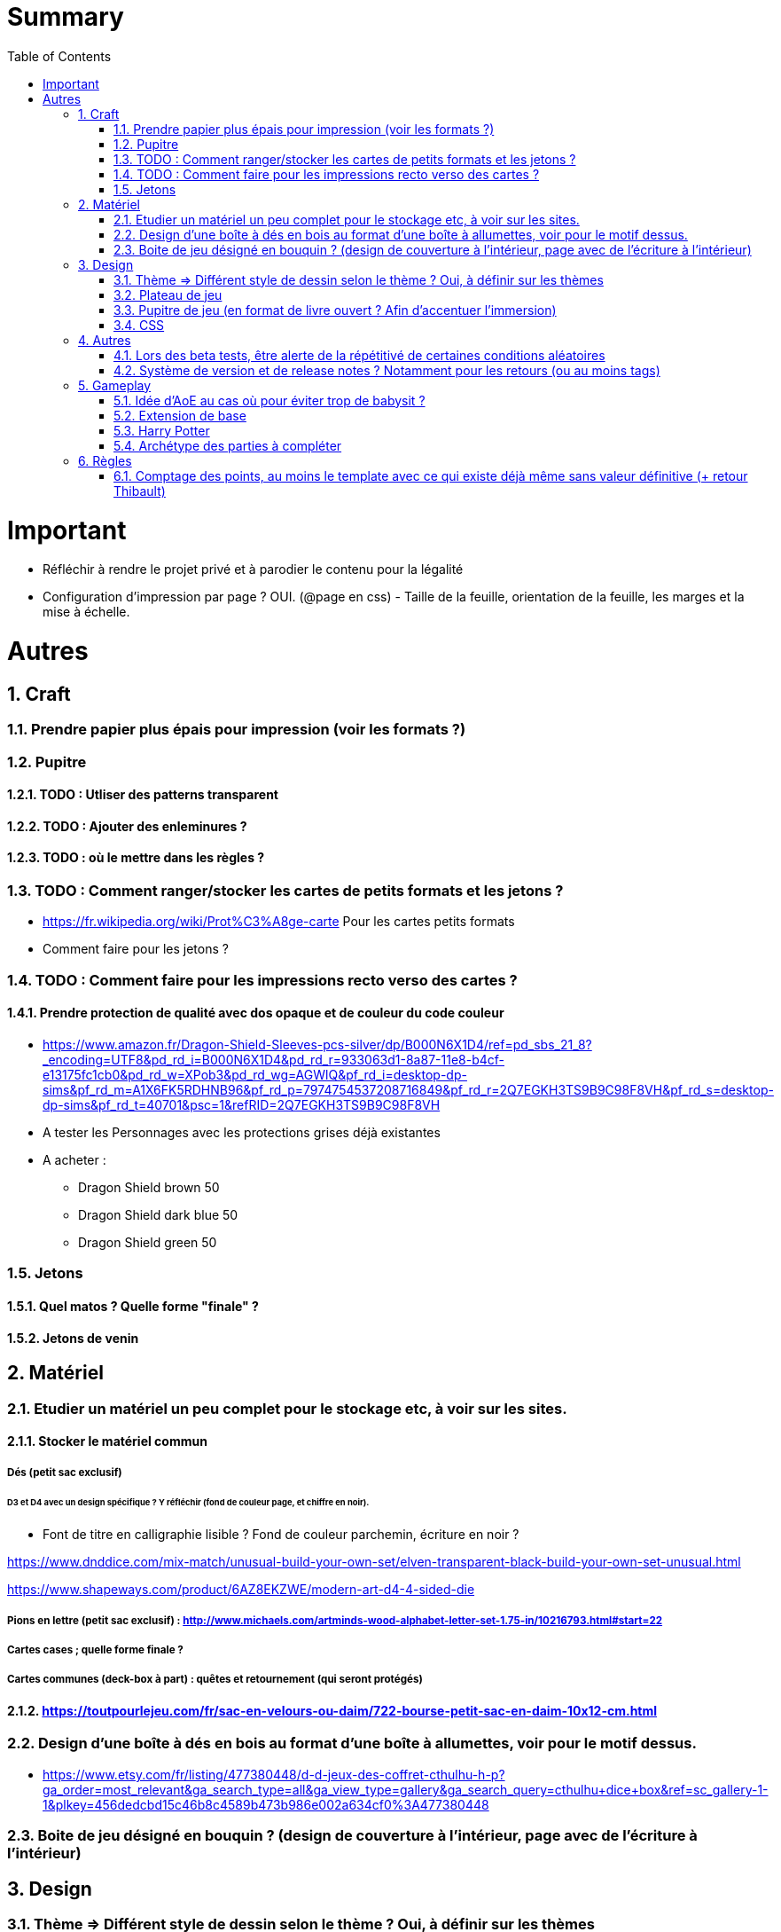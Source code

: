 :experimental:
:source-highlighter: pygments
:data-uri:
:icons: font
:toc:
:numbered:

= Summary

= Important

* Réfléchir à rendre le projet privé et à parodier le contenu pour la légalité

* Configuration d'impression par page ? OUI. (@page en css) - Taille de la feuille, orientation de la feuille, les marges et la mise à échelle.

= Autres

== Craft

=== Prendre papier plus épais pour impression (voir les formats ?)

=== Pupitre

==== TODO : Utliser des patterns transparent

==== TODO : Ajouter des enleminures ?

==== TODO : où le mettre dans les règles ?

=== TODO : Comment ranger/stocker les cartes de petits formats et les jetons ?

* https://fr.wikipedia.org/wiki/Prot%C3%A8ge-carte Pour les cartes petits formats

* Comment faire pour les jetons ?

=== TODO : Comment faire pour les impressions recto verso des cartes ?

==== Prendre protection de qualité avec dos opaque et de couleur du code couleur

* https://www.amazon.fr/Dragon-Shield-Sleeves-pcs-silver/dp/B000N6X1D4/ref=pd_sbs_21_8?_encoding=UTF8&pd_rd_i=B000N6X1D4&pd_rd_r=933063d1-8a87-11e8-b4cf-e13175fc1cb0&pd_rd_w=XPob3&pd_rd_wg=AGWlQ&pf_rd_i=desktop-dp-sims&pf_rd_m=A1X6FK5RDHNB96&pf_rd_p=7974754537208716849&pf_rd_r=2Q7EGKH3TS9B9C98F8VH&pf_rd_s=desktop-dp-sims&pf_rd_t=40701&psc=1&refRID=2Q7EGKH3TS9B9C98F8VH

* A tester les Personnages avec les protections grises déjà existantes

* A acheter :

** Dragon Shield brown 50

** Dragon Shield dark blue 50

** Dragon Shield green 50

=== Jetons

==== Quel matos ? Quelle forme "finale" ?

==== Jetons de venin

== Matériel

=== Etudier un matériel un peu complet pour le stockage etc, à voir sur les sites.

==== Stocker le matériel commun 

===== Dés (petit sac exclusif)

====== D3 et D4 avec un design spécifique ? Y réfléchir (fond de couleur page, et chiffre en noir).

* Font de titre en calligraphie lisible ? Fond de couleur parchemin, écriture en noir ?

https://www.dnddice.com/mix-match/unusual-build-your-own-set/elven-transparent-black-build-your-own-set-unusual.html

https://www.shapeways.com/product/6AZ8EKZWE/modern-art-d4-4-sided-die

===== Pions en lettre (petit sac exclusif) : http://www.michaels.com/artminds-wood-alphabet-letter-set-1.75-in/10216793.html#start=22

===== Cartes cases ; quelle forme finale ?

===== Cartes communes (deck-box à part) : quêtes et retournement (qui seront protégés)

==== https://toutpourlejeu.com/fr/sac-en-velours-ou-daim/722-bourse-petit-sac-en-daim-10x12-cm.html

=== Design d'une boîte à dés en bois au format d'une boîte à allumettes, voir pour le motif dessus.

* https://www.etsy.com/fr/listing/477380448/d-d-jeux-des-coffret-cthulhu-h-p?ga_order=most_relevant&ga_search_type=all&ga_view_type=gallery&ga_search_query=cthulhu+dice+box&ref=sc_gallery-1-1&plkey=456dedcbd15c46b8c4589b473b986e002a634cf0%3A477380448

=== Boite de jeu désigné en bouquin ? (design de couverture à l'intérieur, page avec de l'écriture à l'intérieur)

== Design

=== Thème => Différent style de dessin selon le thème ? Oui, à définir sur les thèmes

=== Plateau de jeu

==== A voir comment l'intégrer à l'univers de la littérature

==== Couleur

=== Pupitre de jeu (en format de livre ouvert ? Afin d'accentuer l'immersion)

=== CSS

==== Meilleure image pour les marges ?

==== Une meilleure font style hand-writing pour les titres ?

== Autres

=== Lors des beta tests, être alerte de la répétitivé de certaines conditions aléatoires

=== Système de version et de release notes ? Notamment pour les retours (ou au moins tags)

== Gameplay

=== Idée d'AoE au cas où pour éviter trop de babysit ?

=== Extension de base

==== Quêtes (trouver plus d'idées), réviser celles présentes

==== Retournement (trouver plus d'idées), réviser celles présentes

=== Harry Potter

==== Citation tissard et brodette

==== Vase clos : meilleure idée ?

==== 6 : vous pourrez faire deux lancers de dés pour votre prochain déplacement [TODO - Meilleure idée ?]

==== Gare de King's Cross : meilleure idée d'effet

==== Fenrir Greyback : Chef des rafleurs, meilleure idée à trouver

==== Luna lovegood : Magicozoologie

==== Potion de Felix Felicis : buffer à tous les lancers de dés ?

=== Archétype des parties à compléter

== Règles

=== Comptage des points, au moins le template avec ce qui existe déjà même sans valeur définitive (+ retour Thibault)